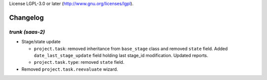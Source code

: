 License LGPL-3.0 or later (http://www.gnu.org/licenses/lgpl).

.. _changelog:

Changelog
=========

`trunk (saas-2)`
----------------

- Stage/state update

  - ``project.task``: removed inheritance from ``base_stage`` class and removed
    ``state`` field. Added ``date_last_stage_update`` field holding last stage_id
    modification. Updated reports.
  - ``project.task.type``: removed ``state`` field.

- Removed ``project.task.reevaluate`` wizard.
